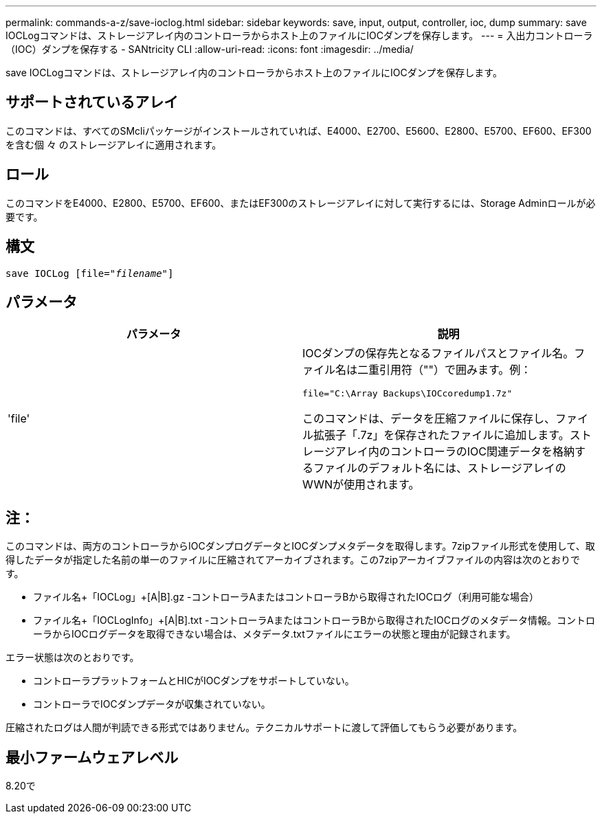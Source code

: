 ---
permalink: commands-a-z/save-ioclog.html 
sidebar: sidebar 
keywords: save, input, output, controller, ioc, dump 
summary: save IOCLogコマンドは、ストレージアレイ内のコントローラからホスト上のファイルにIOCダンプを保存します。 
---
= 入出力コントローラ（IOC）ダンプを保存する - SANtricity CLI
:allow-uri-read: 
:icons: font
:imagesdir: ../media/


[role="lead"]
save IOCLogコマンドは、ストレージアレイ内のコントローラからホスト上のファイルにIOCダンプを保存します。



== サポートされているアレイ

このコマンドは、すべてのSMcliパッケージがインストールされていれば、E4000、E2700、E5600、E2800、E5700、EF600、EF300を含む個 々 のストレージアレイに適用されます。



== ロール

このコマンドをE4000、E2800、E5700、EF600、またはEF300のストレージアレイに対して実行するには、Storage Adminロールが必要です。



== 構文

[source, cli, subs="+macros"]
----
save IOCLog [file=pass:quotes["_filename_"]]
----


== パラメータ

[cols="2*"]
|===
| パラメータ | 説明 


 a| 
'file'
 a| 
IOCダンプの保存先となるファイルパスとファイル名。ファイル名は二重引用符（""）で囲みます。例：

[listing]
----
file="C:\Array Backups\IOCcoredump1.7z"
----
このコマンドは、データを圧縮ファイルに保存し、ファイル拡張子「.7z」を保存されたファイルに追加します。ストレージアレイ内のコントローラのIOC関連データを格納するファイルのデフォルト名には、ストレージアレイのWWNが使用されます。

|===


== 注：

このコマンドは、両方のコントローラからIOCダンプログデータとIOCダンプメタデータを取得します。7zipファイル形式を使用して、取得したデータが指定した名前の単一のファイルに圧縮されてアーカイブされます。この7zipアーカイブファイルの内容は次のとおりです。

* ファイル名+「IOCLog」+[A|B].gz -コントローラAまたはコントローラBから取得されたIOCログ（利用可能な場合）
* ファイル名+「IOCLogInfo」+[A|B].txt -コントローラAまたはコントローラBから取得されたIOCログのメタデータ情報。コントローラからIOCログデータを取得できない場合は、メタデータ.txtファイルにエラーの状態と理由が記録されます。


エラー状態は次のとおりです。

* コントローラプラットフォームとHICがIOCダンプをサポートしていない。
* コントローラでIOCダンプデータが収集されていない。


圧縮されたログは人間が判読できる形式ではありません。テクニカルサポートに渡して評価してもらう必要があります。



== 最小ファームウェアレベル

8.20で
